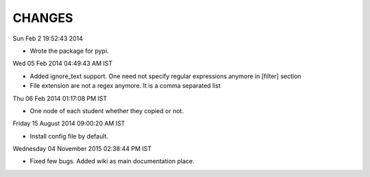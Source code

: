 CHANGES
=======

Sun Feb  2 19:52:43 2014 

- Wrote the package for pypi.

Wed 05 Feb 2014 04:49:43 AM IST

- Added ignore_text support. One need not specify regular expressions anymore in
  [filter] section
- File extension are not a regex anymore. It is a comma separated list

Thu 06 Feb 2014 01:17:08 PM IST

- One node of each student whether they copied or not.

Friday 15 August 2014 09:00:20 AM IST

- Install config file by default.

Wednesday 04 November 2015 02:38:44 PM IST

- Fixed few bugs. Added wiki as main documentation place.
